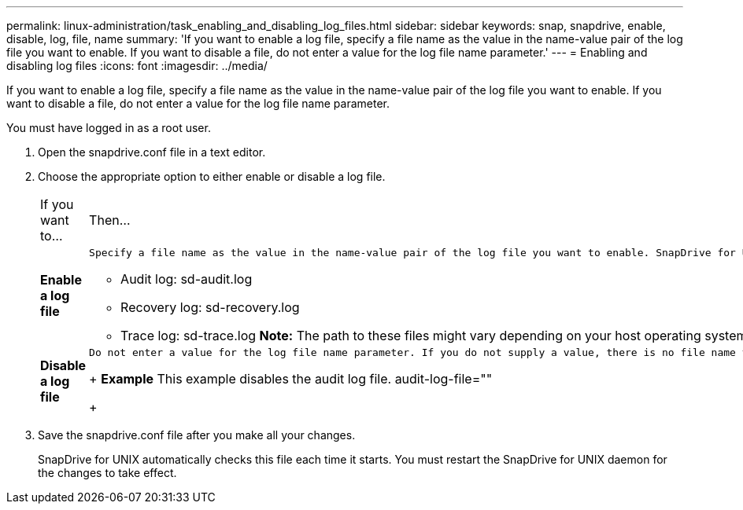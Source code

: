 ---
permalink: linux-administration/task_enabling_and_disabling_log_files.html
sidebar: sidebar
keywords: snap, snapdrive, enable, disable, log, file, name
summary: 'If you want to enable a log file, specify a file name as the value in the name-value pair of the log file you want to enable. If you want to disable a file, do not enter a value for the log file name parameter.'
---
= Enabling and disabling log files
:icons: font
:imagesdir: ../media/

[.lead]
If you want to enable a log file, specify a file name as the value in the name-value pair of the log file you want to enable. If you want to disable a file, do not enter a value for the log file name parameter.

You must have logged in as a root user.

. Open the snapdrive.conf file in a text editor.
. Choose the appropriate option to either enable or disable a log file.
+
|===
| If you want to...| Then...
a|
*Enable a log file*
a|
    Specify a file name as the value in the name-value pair of the log file you want to enable. SnapDrive for UNIX only writes log files if it has the name of a file to write to. The default names for the log files are as follows:

 ** Audit log: sd-audit.log
 ** Recovery log: sd-recovery.log
 ** Trace log: sd-trace.log
 *Note:* The path to these files might vary depending on your host operating system.

a|
*Disable a log file*
a|
    Do not enter a value for the log file name parameter. If you do not supply a value, there is no file name to which SnapDrive for UNIX can write the log information.
+
*Example* This example disables the audit log file. audit-log-file=""
+
|===

. Save the snapdrive.conf file after you make all your changes.
+
SnapDrive for UNIX automatically checks this file each time it starts. You must restart the SnapDrive for UNIX daemon for the changes to take effect.
